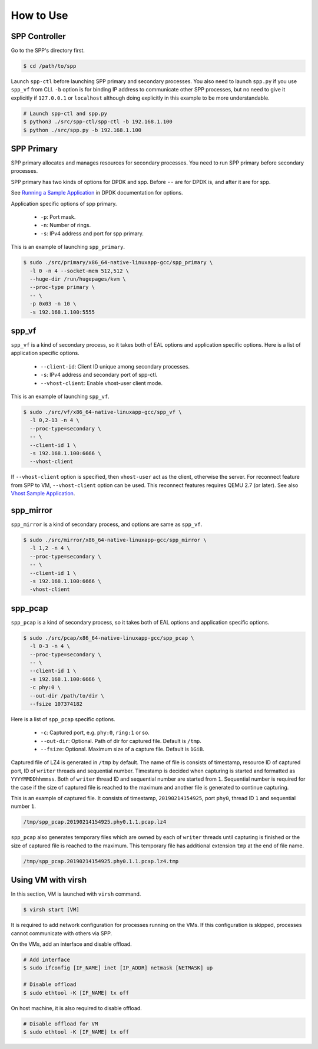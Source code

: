 ..  SPDX-License-Identifier: BSD-3-Clause
    Copyright(c) 2019 Nippon Telegraph and Telephone Corporation

.. _spp_vf_gsg_howto_use:

How to Use
==========

SPP Controller
--------------

Go to the SPP's directory first.

.. code-block:: console

    $ cd /path/to/spp

Launch ``spp-ctl`` before launching SPP primary and secondary processes.
You also need to launch ``spp.py``  if you use ``spp_vf`` from CLI.
``-b`` option is for binding IP address to communicate other SPP processes,
but no need to give it explicitly if ``127.0.0.1`` or ``localhost`` although
doing explicitly in this example to be more understandable.

.. code-block:: console

    # Launch spp-ctl and spp.py
    $ python3 ./src/spp-ctl/spp-ctl -b 192.168.1.100
    $ python ./src/spp.py -b 192.168.1.100


SPP Primary
-----------

SPP primary allocates and manages resources for secondary processes.
You need to run SPP primary before secondary processes.

SPP primary has two kinds of options for DPDK and spp.
Before ``--`` are for DPDK is, and after it are for spp.

See `Running a Sample Application
<http://dpdk.org/doc/guides/linux_gsg/build_sample_apps.html#running-a-sample-application>`_
in DPDK documentation for options.

Application specific options of spp primary.

  * ``-p``: Port mask.
  * ``-n``: Number of rings.
  * ``-s``: IPv4 address and port for spp primary.

This is an example of launching ``spp_primary``.

.. code-block:: console

    $ sudo ./src/primary/x86_64-native-linuxapp-gcc/spp_primary \
      -l 0 -n 4 --socket-mem 512,512 \
      --huge-dir /run/hugepages/kvm \
      --proc-type primary \
      -- \
      -p 0x03 -n 10 \
      -s 192.168.1.100:5555


.. _spp_vf_gsg_howto_use_spp_vf:

spp_vf
------

``spp_vf`` is a kind of secondary process, so it takes both of EAL options and
application specific options. Here is a list of application specific options.

  * ``--client-id``: Client ID unique among secondary processes.
  * ``-s``: IPv4 address and secondary port of spp-ctl.
  * ``--vhost-client``: Enable vhost-user client mode.

This is an example of launching ``spp_vf``.

.. code-block:: console

    $ sudo ./src/vf/x86_64-native-linuxapp-gcc/spp_vf \
      -l 0,2-13 -n 4 \
      --proc-type=secondary \
      -- \
      --client-id 1 \
      -s 192.168.1.100:6666 \
      --vhost-client

If ``--vhost-client`` option is specified, then ``vhost-user`` act as
the client, otherwise the server.
For reconnect feature from SPP to VM, ``--vhost-client`` option can be
used. This reconnect features requires QEMU 2.7 (or later).
See also `Vhost Sample Application
<http://dpdk.org/doc/guides/sample_app_ug/vhost.html>`_.


.. _spp_vf_gsg_howto_use_spp_mirror:

spp_mirror
----------

``spp_mirror`` is a kind of secondary process, and options are same as
``spp_vf``.

.. code-block:: console

    $ sudo ./src/mirror/x86_64-native-linuxapp-gcc/spp_mirror \
      -l 1,2 -n 4 \
      --proc-type=secondary \
      -- \
      --client-id 1 \
      -s 192.168.1.100:6666 \
      -vhost-client


.. _spp_vf_gsg_howto_use_spp_pcap:

spp_pcap
--------

``spp_pcap`` is a kind of secondary process, so it takes both of EAL options
and application specific options.

.. code-block:: console

    $ sudo ./src/pcap/x86_64-native-linuxapp-gcc/spp_pcap \
      -l 0-3 -n 4 \
      --proc-type=secondary \
      -- \
      --client-id 1 \
      -s 192.168.1.100:6666 \
      -c phy:0 \
      --out-dir /path/to/dir \
      --fsize 107374182

Here is a list of ``spp_pcap`` specific options.

 * ``-c``: Captured port, e.g. ``phy:0``, ``ring:1`` or so.
 * ``--out-dir``: Optional. Path of dir for captured file. Default is ``/tmp``.
 * ``--fsize``: Optional. Maximum size of a capture file. Default is ``1GiB``.

Captured file of LZ4 is generated in ``/tmp`` by default.
The name of file is consists of timestamp, resource ID of captured port,
ID of ``writer`` threads and sequential number.
Timestamp is decided when capturing is started and formatted as
``YYYYMMDDhhmmss``.
Both of ``writer`` thread ID and sequential number are started from ``1``.
Sequential number is required for the case if the size of
captured file is reached to the maximum and another file is generated to
continue capturing.

This is an example of captured file. It consists of timestamp,
``20190214154925``, port ``phy0``, thread ID ``1`` and sequential number
``1``.

.. code-block:: none

    /tmp/spp_pcap.20190214154925.phy0.1.1.pcap.lz4

``spp_pcap`` also generates temporary files which are owned by each of
``writer`` threads until capturing is finished or the size of captured file
is reached to the maximum.
This temporary file has additional extension ``tmp`` at the end of file
name.

.. code-block:: none

    /tmp/spp_pcap.20190214154925.phy0.1.1.pcap.lz4.tmp


Using VM with virsh
-------------------

In this section, VM is launched with ``virsh`` command.

.. code-block:: console

    $ virsh start [VM]

It is required to add network configuration for processes running on the VMs.
If this configuration is skipped, processes cannot communicate with others
via SPP.

On the VMs, add an interface and disable offload.

.. code-block:: console

    # Add interface
    $ sudo ifconfig [IF_NAME] inet [IP_ADDR] netmask [NETMASK] up

    # Disable offload
    $ sudo ethtool -K [IF_NAME] tx off

On host machine, it is also required to disable offload.

.. code-block:: console

    # Disable offload for VM
    $ sudo ethtool -K [IF_NAME] tx off
